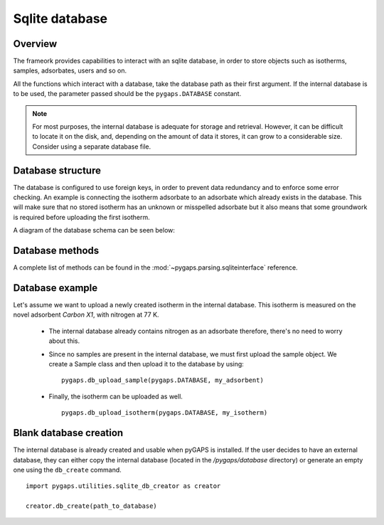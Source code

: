 .. _sqlite-manual:

Sqlite database
===============

.. _sqlite-manual-general:

Overview
--------

The frameork provides capabilities to interact with an sqlite database, in order to store objects such as
isotherms, samples, adsorbates, users and so on.

All the functions which interact with a database, take the database path as their first argument. If the
internal database is to be used, the parameter passed should be the ``pygaps.DATABASE`` constant.

.. note::

    For most purposes, the internal database is adequate for storage and retrieval. However, it can be
    difficult to locate it on the disk, and, depending on the amount of data it stores, it can grow to
    a considerable size. Consider using a separate database file.


.. _sqlite-manual-structure:

Database structure
------------------

The database is configured to use foreign keys, in order to prevent data redundancy and to enforce some
error checking. An example is connecting the isotherm adsorbate to an adsorbate which already exists in the
database. This will make sure that no stored isotherm has an unknown or misspelled adsorbate but it also
means that some groundwork is required before uploading the first isotherm.

A diagram of the database schema can be seen below:



.. _sqlite-manual-methods:

Database methods
----------------

A complete list of methods can be found in the :mod:`~pygaps.parsing.sqliteinterface` reference.


.. _sqlite-manual-examples:

Database example
----------------

Let's assume we want to upload a newly created isotherm in the internal database. This isotherm
is measured on the novel adsorbent *Carbon X1*, with nitrogen at 77 K.

    - The internal database already contains nitrogen as an adsorbate therefore, there's no need to
      worry about this.

    - Since no samples are present in the internal database, we must first upload the sample object.
      We create a Sample class and then upload it to the database by using:

      ::

        pygaps.db_upload_sample(pygaps.DATABASE, my_adsorbent)

    - Finally, the isotherm can be uploaded as well.

      ::

        pygaps.db_upload_isotherm(pygaps.DATABASE, my_isotherm)


.. _sqlite-manual-creation:

Blank database creation
-----------------------

The internal database is already created and usable when pyGAPS is installed. If the user decides to have
an external database, they can either copy the internal database (located in the `/pygaps/database`
directory) or generate an empty one using the ``db_create`` command.

::

    import pygaps.utilities.sqlite_db_creator as creator

    creator.db_create(path_to_database)

